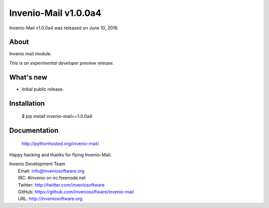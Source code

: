 =======================
 Invenio-Mail v1.0.0a4
=======================

Invenio-Mail v1.0.0a4 was released on June 10, 2016.

About
-----

Invenio mail module.

*This is an experimental developer preview release.*

What's new
----------

- Initial public release.

Installation
------------

   $ pip install invenio-mail==1.0.0a4

Documentation
-------------

   http://pythonhosted.org/invenio-mail/

Happy hacking and thanks for flying Invenio-Mail.

| Invenio Development Team
|   Email: info@inveniosoftware.org
|   IRC: #invenio on irc.freenode.net
|   Twitter: http://twitter.com/inveniosoftware
|   GitHub: https://github.com/inveniosoftware/invenio-mail
|   URL: http://inveniosoftware.org
